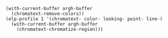 #+BEGIN_SRC elisp
  (with-current-buffer argh-buffer
    (chromatext-remove-colors))
  (elp-profile 1 '(chromatext- color- looking- point- line-)
    (with-current-buffer argh-buffer
      (chromatext-chromatize-region)))
#+END_SRC

#+RESULTS:
| Function                     | Times called |   Total time | Average time |
|------------------------------+--------------+--------------+--------------|
| chromatext-chromatize-region |            1 |  0.757909456 |  0.757909456 |
| chromatext--chromatize-lines |            1 |  0.757826762 |  0.757826762 |
| line-move-visual             |           41 | 0.7217099429 | 0.0176026815 |
| chromatext--chromatize-words |           31 | 0.0319049930 | 0.0010291933 |
| chromatext--colorize-region  |          130 | 0.0182352149 | 0.0001402708 |
| color-name-to-rgb            |           62 | 0.0028425710 | 4.584...e-05 |
| chromatext--count-words      |           31 | 0.0023484429 | 7.575...e-05 |
| color-rgb-to-hex             |          130 | 0.0017420780 | 1.340...e-05 |
| color-values                 |          124 | 0.0010780770 | 8.694...e-06 |
| point-at-bol                 |           31 | 0.0008360110 | 2.696...e-05 |
| point-at-eol                 |           31 |  0.000799062 | 2.577...e-05 |
| color-gradient               |           31 |  0.000532126 | 1.716...e-05 |
| line-beginning-position      |           31 | 0.0004285470 | 1.382...e-05 |
| line-end-position            |           31 | 0.0004078820 | 1.315...e-05 |
| looking-at                   |           41 |  0.000347255 | 8.469...e-06 |
| point-min                    |           33 | 0.0001558140 | 4.721...e-06 |
| point-max                    |            1 |    4.889e-06 |    4.889e-06 |

